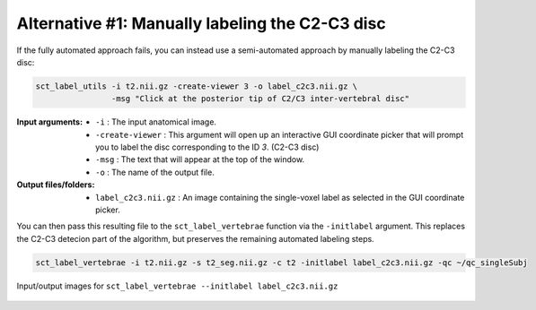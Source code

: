 Alternative #1: Manually labeling the C2-C3 disc
################################################

If the fully automated approach fails, you can instead use a semi-automated approach by manually labeling the C2-C3 disc:

.. code:: sh

   sct_label_utils -i t2.nii.gz -create-viewer 3 -o label_c2c3.nii.gz \
                   -msg "Click at the posterior tip of C2/C3 inter-vertebral disc"

:Input arguments:
   * ``-i`` : The input anatomical image.
   * ``-create-viewer`` : This argument will open up an interactive GUI coordinate picker that will prompt you to label the disc corresponding to the ID `3`. (C2-C3 disc)
   * ``-msg`` : The text that will appear at the top of the window.
   * ``-o`` : The name of the output file.

:Output files/folders:
   * ``label_c2c3.nii.gz`` : An image containing the single-voxel label as selected in the GUI coordinate picker.

You can then pass this resulting file to the ``sct_label_vertebrae`` function via the ``-initlabel`` argument. This replaces the C2-C3 detecion part of the algorithm, but preserves the remaining automated labeling steps.

.. code:: sh

   sct_label_vertebrae -i t2.nii.gz -s t2_seg.nii.gz -c t2 -initlabel label_c2c3.nii.gz -qc ~/qc_singleSubj

.. figure:: https://raw.githubusercontent.com/spinalcordtoolbox/doc-figures/master/vertebral-labeling/vertebral-labeling-manual-c2c3.png
   :align: center

   Input/output images for ``sct_label_vertebrae --initlabel label_c2c3.nii.gz``
